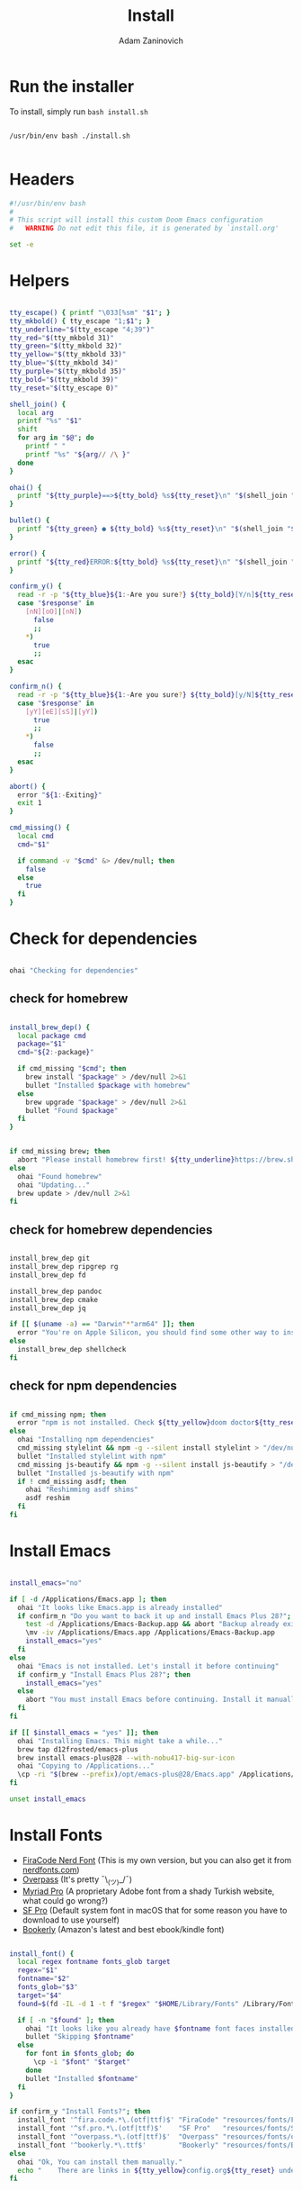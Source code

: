 #+title: Install
#+author: Adam Zaninovich
#+property: header-args:sh :tangle ./install.sh

* Table of Contents :TOC_2:noexport:
- [[#run-the-installer][Run the installer]]
- [[#headers][Headers]]
- [[#helpers][Helpers]]
- [[#check-for-dependencies][Check for dependencies]]
  - [[#check-for-homebrew][check for homebrew]]
  - [[#check-for-homebrew-dependencies][check for homebrew dependencies]]
  - [[#check-for-npm-dependencies][check for npm dependencies]]
- [[#install-emacs][Install Emacs]]
- [[#install-fonts][Install Fonts]]
- [[#setup-elixir-ls][Setup Elixir LS]]
- [[#install-doom][Install Doom]]
- [[#copy-secrets][Copy Secrets]]
- [[#final-notes][Final Notes]]

* Run the installer
To install, simply run ~bash install.sh~

#+begin_src shell

/usr/bin/env bash ./install.sh

#+end_src

* Headers
#+begin_src sh
#!/usr/bin/env bash
#
# This script will install this custom Doom Emacs configuration
#   WARNING Do not edit this file, it is generated by `install.org'

set -e

#+end_src

* Helpers

#+begin_src sh

tty_escape() { printf "\033[%sm" "$1"; }
tty_mkbold() { tty_escape "1;$1"; }
tty_underline="$(tty_escape "4;39")"
tty_red="$(tty_mkbold 31)"
tty_green="$(tty_mkbold 32)"
tty_yellow="$(tty_mkbold 33)"
tty_blue="$(tty_mkbold 34)"
tty_purple="$(tty_mkbold 35)"
tty_bold="$(tty_mkbold 39)"
tty_reset="$(tty_escape 0)"

shell_join() {
  local arg
  printf "%s" "$1"
  shift
  for arg in "$@"; do
    printf " "
    printf "%s" "${arg// /\ }"
  done
}

ohai() {
  printf "${tty_purple}==>${tty_bold} %s${tty_reset}\n" "$(shell_join "$@")"
}

bullet() {
  printf "${tty_green} ● ${tty_bold} %s${tty_reset}\n" "$(shell_join "$@")"
}

error() {
  printf "${tty_red}ERROR:${tty_bold} %s${tty_reset}\n" "$(shell_join "$@")"
}

confirm_y() {
  read -r -p "${tty_blue}${1:-Are you sure?} ${tty_bold}[Y/n]${tty_reset} " response
  case "$response" in
    [nN][oO]|[nN])
      false
      ;;
    ,*)
      true
      ;;
  esac
}

confirm_n() {
  read -r -p "${tty_blue}${1:-Are you sure?} ${tty_bold}[y/N]${tty_reset} " response
  case "$response" in
    [yY][eE][sS]|[yY])
      true
      ;;
    ,*)
      false
      ;;
  esac
}

abort() {
  error "${1:-Exiting}"
  exit 1
}

cmd_missing() {
  local cmd
  cmd="$1"

  if command -v "$cmd" &> /dev/null; then
    false
  else
    true
  fi
}

#+end_src

* Check for dependencies
#+begin_src sh

ohai "Checking for dependencies"

#+end_src

** check for homebrew

#+begin_src sh

install_brew_dep() {
  local package cmd
  package="$1"
  cmd="${2:-package}"

  if cmd_missing "$cmd"; then
    brew install "$package" > /dev/null 2>&1
    bullet "Installed $package with homebrew"
  else
    brew upgrade "$package" > /dev/null 2>&1
    bullet "Found $package"
  fi
}

#+end_src

#+begin_src sh

if cmd_missing brew; then
  abort "Please install homebrew first! ${tty_underline}https://brew.sh${tty_reset}"
else
  ohai "Found homebrew"
  ohai "Updating..."
  brew update > /dev/null 2>&1
fi

#+end_src

** check for homebrew dependencies
#+begin_src sh

install_brew_dep git
install_brew_dep ripgrep rg
install_brew_dep fd

install_brew_dep pandoc
install_brew_dep cmake
install_brew_dep jq

if [[ $(uname -a) == "Darwin"*"arm64" ]]; then
  error "You're on Apple Silicon, you should find some other way to install ${tty_yellow}shellcheck${tty_reset}"
else
  install_brew_dep shellcheck
fi

#+end_src

** check for npm dependencies
#+begin_src sh

if cmd_missing npm; then
  error "npm is not installed. Check ${tty_yellow}doom doctor${tty_reset} after install for additional dependencies"
else
  ohai "Installing npm dependencies"
  cmd_missing stylelint && npm -g --silent install stylelint > "/dev/null" 2>&1
  bullet "Installed stylelint with npm"
  cmd_missing js-beautify && npm -g --silent install js-beautify > "/dev/null" 2>&1
  bullet "Installed js-beautify with npm"
  if ! cmd_missing asdf; then
    ohai "Reshimming asdf shims"
    asdf reshim
  fi
fi

#+end_src

* Install Emacs

#+begin_src sh

install_emacs="no"

if [ -d /Applications/Emacs.app ]; then
  ohai "It looks like Emacs.app is already installed"
  if confirm_n "Do you want to back it up and install Emacs Plus 28?"; then
    test -d /Applications/Emacs-Backup.app && abort "Backup already exists"
    \mv -iv /Applications/Emacs.app /Applications/Emacs-Backup.app
    install_emacs="yes"
  fi
else
  ohai "Emacs is not installed. Let's install it before continuing"
  if confirm_y "Install Emacs Plus 28?"; then
    install_emacs="yes"
  else
    abort "You must install Emacs before continuing. Install it manually or run this program again."
  fi
fi

if [[ $install_emacs = "yes" ]]; then
  ohai "Installing Emacs. This might take a while..."
  brew tap d12frosted/emacs-plus
  brew install emacs-plus@28 --with-nobu417-big-sur-icon
  ohai "Copying to /Applications..."
  \cp -ri "$(brew --prefix)/opt/emacs-plus@28/Emacs.app" /Applications/Emacs.app
fi

unset install_emacs

#+end_src

* Install Fonts
+ [[https://github.com/adamzaninovich/fira-code-nerd-font-linux-mac-otf][FiraCode Nerd Font]] (This is my own version, but you can also get it from [[https://www.nerdfonts.com/][nerdfonts.com]])
+ [[https://overpassfont.org/][Overpass]] (It's pretty ¯\_(ツ)_/¯)
+ [[https://www.cufonfonts.com/font/myriad-pro][Myriad Pro]] (A proprietary Adobe font from a shady Turkish website, what could go wrong?)
+ [[https://developer.apple.com/fonts/][SF Pro]] (Default system font in macOS that for some reason you have to download to use yourself)
+ [[https://the-digital-reader.com/wp-content/uploads/2016/04/Ember-bookerly.zip][Bookerly]] (Amazon's latest and best ebook/kindle font)

#+begin_src sh

install_font() {
  local regex fontname fonts_glob target
  regex="$1"
  fontname="$2"
  fonts_glob="$3"
  target="$4"
  found=$(fd -IL -d 1 -t f "$regex" "$HOME/Library/Fonts" /Library/Fonts)

  if [ -n "$found" ]; then
    ohai "It looks like you already have $fontname font faces installed."
    bullet "Skipping $fontname"
  else
    for font in $fonts_glob; do
      \cp -i "$font" "$target"
    done
    bullet "Installed $fontname"
  fi
}

if confirm_y "Install Fonts?"; then
  install_font '^fira.code.*\.(otf|ttf)$' "FiraCode" "resources/fonts/Fira*"     "$HOME/Library/Fonts/"
  install_font '^sf.pro.*\.(otf|ttf)$'    "SF Pro"   "resources/fonts/SF*"       "/Library/Fonts/"
  install_font '^overpass.*\.(otf|ttf)$'  "Overpass" "resources/fonts/overpass*" "$HOME/Library/Fonts/"
  install_font '^bookerly.*\.ttf$'        "Bookerly" "resources/fonts/Bookerly*" "$HOME/Library/Fonts/"
else
  ohai "Ok, You can install them manually."
  echo "    There are links in ${tty_yellow}config.org${tty_reset} under ${tty_purple}Fonts${tty_reset}."
fi

#+end_src

* Setup Elixir LS

#+begin_src sh

elixir_ls_installed="no"

if [ -x "$HOME/.config/elixir-ls/release/launch.sh" ]; then
  ohai "You already have elixir-ls installed. Skipping..."
else
  if confirm_y "Do you want to setup the Elixir Language Server?"; then
    if cmd_missing mix; then
      error "You need to install elixir first!"
      ohai "Skipping Elixir LS"
    else
      ohai "Cloning elixir-ls to $HOME/.config/elixir-ls"
      git clone https://github.com/elixir-lsp/elixir-ls.git "$HOME/.config/elixir-ls" > /dev/null 2>&1
      cd "$HOME/.config/elixir-ls"
      ohai "Installing Deps"
      mix deps.get > /dev/null
      ohai "Compiling"
      mix compile > /dev/null 2>&1
      ohai "Building Release"
      mix elixir_ls.release -o release > /dev/null 2>&1
      cd - > /dev/null
      export PATH="$PATH:$HOME/.config/elixir-ls/release"
      elixir_ls_installed="yes"
    fi
  else
    ohai "Ok, there are instructions in ${tty_yellow}readme.org${tty_reset} if you change your mind"
    ohai "Skipping Elixir LS"
  fi
fi

#+end_src

* Install Doom

#+begin_src sh

if confirm_y "Install DOOM?"; then
  ohai "Installing DOOM"
  emacs_config="$HOME/.emacs.d"

  if [ -d "$emacs_config" ]; then
    emacs_config_backup="$HOME/.emacs.backup"
    ohai "You have an existing emacs configuration at ${tty_yellow}${emacs_config}${tty_reset}"
    ohai "Backing up to ${tty_yellow}${emacs_config_backup}${tty_reset}"
    test -d "$emacs_config_backup" && abort "You already have a backup. Please remove one of them and run this program again."
    \mv -i "$emacs_config" "$emacs_config_backup"
    unset emacs_config_backup
  fi

  git clone --depth 1 https://github.com/hlissner/doom-emacs "$emacs_config" >/dev/null

  "${emacs_config}/bin/doom" install
  "${emacs_config}/bin/doom" env

  export PATH="$PATH:${emacs_config}/bin"

  unset emacs_config
else
  ohai "Skipping DOOM"
  ohai "Skipping DOOM?"
  ohai "Skipping DOOM ¯\_(ツ)_/¯"
fi

#+end_src

* Copy Secrets

#+begin_src sh

cp secret.example.el secret.el
ohai "Created $HOME/.config/doom/secrets.el"

#+end_src

* Final Notes

#+begin_src sh

ohai "Notes"
echo
echo "You should probably add ${tty_yellow}doom${tty_reset} to your path."
echo '  export PATH="$PATH:$HOME/.emacs.d/bin"'
echo
if [ "$elixir_ls_installed" = "yes" ]; then
  echo "Since you installed Elixir LS, make sure that it is in your path."
  echo '  export PATH="$PATH:$HOME/.config/elixir-ls/release"'
  echo
  echo "  - If you have any issues, try running ${tty_yellow}doom env${tty_reset} and restarting emacs."
  echo "  - If that doesn't work, refer to ${tty_blue}readme.org${tty_reset}."
  echo
fi
echo "Also, now would be a great time to run"
echo "  ${tty_yellow}doom doctor${tty_reset}"
echo
echo "Finally, you should edit $HOME/.config/doom/secrets.el and add your name and email"
echo
echo "After that, open Emacs.app in your Applications folder and you're good to go!"
echo "  Enjoy! - Adam"

unset elixir_ls_installed
#+end_src
